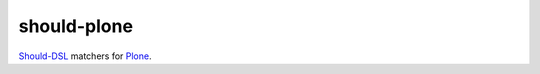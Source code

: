 should-plone
============

`Should-DSL <http://www.should-dsl.info>`_ matchers for `Plone <http://plone.org>`_.

